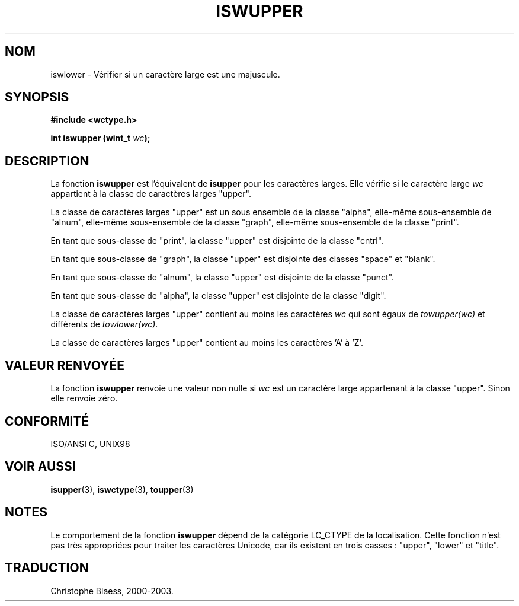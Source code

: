 .\" Copyright (c) Bruno Haible <haible@clisp.cons.org>
.\"
.\" This is free documentation; you can redistribute it and/or
.\" modify it under the terms of the GNU General Public License as
.\" published by the Free Software Foundation; either version 2 of
.\" the License, or (at your option) any later version.
.\"
.\" References consulted:
.\"   GNU glibc-2 source code and manual
.\"   Dinkumware C library reference http://www.dinkumware.com/
.\"   OpenGroup's Single Unix specification http://www.UNIX-systems.org/online.html
.\"   ISO/IEC 9899:1999
.\"
.\" Traduction 28/08/2000 par Christophe Blaess (ccb@club-internet.fr)
.\" LDP 1.30
.\" MàJ 21/07/2003 LDP-1.56
.TH ISWUPPER 3 "21 juillet 2003" LDP "Manuel du programmeur Linux"
.SH NOM
iswlower \- Vérifier si un caractère large est une majuscule.
.SH SYNOPSIS
.nf
.B #include <wctype.h>
.sp
.BI "int iswupper (wint_t " wc );
.fi
.SH DESCRIPTION
La fonction \fBiswupper\fP est l'équivalent de \fBisupper\fP pour les caractères larges.
Elle vérifie si le caractère large \fIwc\fP appartient à la classe de caractères larges "upper".
.PP
La classe de caractères larges "upper" est un sous ensemble de la classe "alpha", elle-même sous-ensemble
de "alnum", elle-même sous-ensemble de la classe "graph", elle-même sous-ensemble de la classe "print".
.PP
En tant que sous-classe de "print", la classe "upper" est disjointe de la classe "cntrl".
.PP
En tant que sous-classe de "graph", la classe "upper" est disjointe des classes "space" et "blank".
.PP
En tant que sous-classe de "alnum", la classe "upper" est disjointe de la classe "punct".
.PP
En tant que sous-classe de "alpha", la classe "upper" est disjointe de la classe "digit".
.PP
La classe de caractères larges "upper" contient au moins les caractères \fIwc\fP qui
sont égaux de \fItowupper(wc)\fP et différents de \fItowlower(wc)\fP.
.PP
La classe de caractères larges "upper" contient au moins les caractères 'A' à 'Z'.
.SH "VALEUR RENVOYÉE"
La fonction \fBiswupper\fP renvoie une valeur non nulle si \fIwc\fP est un caractère large appartenant à la classe "upper".
Sinon elle renvoie zéro.
.SH "CONFORMITÉ"
ISO/ANSI C, UNIX98
.SH "VOIR AUSSI"
.BR isupper (3),
.BR iswctype (3),
.BR toupper (3)
.SH NOTES
Le comportement de la fonction \fBiswupper\fP dépend de la catégorie LC_CTYPE de la localisation.
Cette fonction n'est pas très appropriées pour traiter les caractères Unicode, car ils existent
en trois casses\ : "upper", "lower" et "title".
.SH TRADUCTION
Christophe Blaess, 2000-2003.
